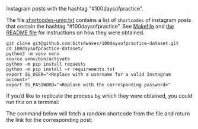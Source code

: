 Instagram posts with the hashtag "#100daysofpractice".

The file [[https://github.com/bits4waves/100daysofpractice-dataset/blob/master/shortcodes/shortcodes-uniq.txt][shortcodes-uniq.txt]] contains a list of =shortcodes= of instagram posts that contain the hashtag “#100daysofpractice”.
See [[https://github.com/bits4waves/100daysofpractice-dataset/blob/master/shortcodes/Makefile][Makefile]] and [[https://github.com/bits4waves/100daysofpractice-dataset/blob/master/shortcodes/README.org][the README file]] for instructions on how they were obtained.

#+BEGIN_EXAMPLE
git clone git@github.com:bits4waves/100daysofpractice-dataset.git
cd 100daysofpractice-dataset/
python3 -m venv venv
source venv/bin/activate
python -m pip install requests
python -m pip install -r requirements.txt
export IG_USER="<Replace with a username for a valid Instagram account>"
export IG_PASSWORD="<Replace with the corresponding password>"
#+END_EXAMPLE

If you’d like to replicate the process by which they were obtained, you could run this on a terminal:

The command below will fetch a random shortcode from
the file
and return the link for the corresponding post:
